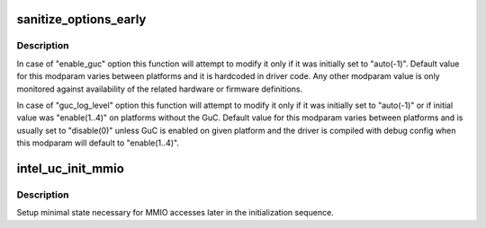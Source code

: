 .. -*- coding: utf-8; mode: rst -*-
.. src-file: drivers/gpu/drm/i915/intel_uc.c

.. _`sanitize_options_early`:

sanitize_options_early
======================

.. c:function:: void sanitize_options_early(struct drm_i915_private *i915)

    sanitize uC related modparam options

    :param i915:
        device private
    :type i915: struct drm_i915_private \*

.. _`sanitize_options_early.description`:

Description
-----------

In case of "enable_guc" option this function will attempt to modify
it only if it was initially set to "auto(-1)". Default value for this
modparam varies between platforms and it is hardcoded in driver code.
Any other modparam value is only monitored against availability of the
related hardware or firmware definitions.

In case of "guc_log_level" option this function will attempt to modify
it only if it was initially set to "auto(-1)" or if initial value was
"enable(1..4)" on platforms without the GuC. Default value for this
modparam varies between platforms and is usually set to "disable(0)"
unless GuC is enabled on given platform and the driver is compiled with
debug config when this modparam will default to "enable(1..4)".

.. _`intel_uc_init_mmio`:

intel_uc_init_mmio
==================

.. c:function:: void intel_uc_init_mmio(struct drm_i915_private *i915)

    setup uC MMIO access

    :param i915:
        device private
    :type i915: struct drm_i915_private \*

.. _`intel_uc_init_mmio.description`:

Description
-----------

Setup minimal state necessary for MMIO accesses later in the
initialization sequence.

.. This file was automatic generated / don't edit.

